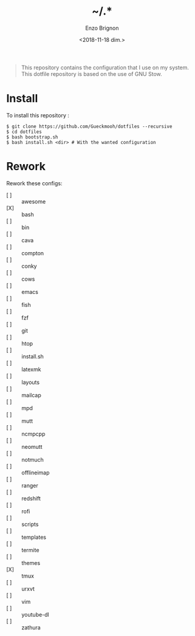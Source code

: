 #+OPTIONS: ':nil *:t -:t ::t <:t H:3 \n:nil ^:t arch:headline
#+OPTIONS: author:t broken-links:nil c:nil creator:nil
#+OPTIONS: d:(not "LOGBOOK") date:t e:t email:nil f:t inline:t num:t
#+OPTIONS: p:nil pri:nil prop:nil stat:t tags:t tasks:t tex:t
#+OPTIONS: timestamp:t title:t toc:t todo:t |:t
#+TITLE: ~/.*
#+DATE: <2018-11-18 dim.>
#+AUTHOR: Enzo Brignon
#+EMAIL: brignone@nia.lan
#+LANGUAGE: en
#+SELECT_TAGS: export
#+EXCLUDE_TAGS: noexport
#+CREATOR: Emacs 25.1.1 (Org mode 9.1.14)

#+BEGIN_QUOTE
This repository contains the configuration that I use on my
system. This dotfile repository is based on the use of GNU Stow.
#+END_QUOTE

* Install
  To install this repository :

  #+BEGIN_EXAMPLE
    $ git clone https://github.com/Gueckmooh/dotfiles --recursive
    $ cd dotfiles
    $ bash bootstrap.sh
    $ bash install.sh <dir> # With the wanted configuration
  #+END_EXAMPLE

* Rework
  Rework these configs:
  - [ ] :: awesome
  - [X] :: bash
  - [ ] :: bin
  - [ ] :: cava
  - [ ] :: compton
  - [ ] :: conky
  - [ ] :: cows
  - [ ] :: emacs
  - [ ] :: fish
  - [ ] :: fzf
  - [ ] :: git
  - [ ] :: htop
  - [ ] :: install.sh
  - [ ] :: latexmk
  - [ ] :: layouts
  - [ ] :: mailcap
  - [ ] :: mpd
  - [ ] :: mutt
  - [ ] :: ncmpcpp
  - [ ] :: neomutt
  - [ ] :: notmuch
  - [ ] :: offlineimap
  - [ ] :: ranger
  - [ ] :: redshift
  - [ ] :: rofi
  - [ ] :: scripts
  - [ ] :: templates
  - [ ] :: termite
  - [ ] :: themes
  - [X] :: tmux
  - [ ] :: urxvt
  - [ ] :: vim
  - [ ] :: youtube-dl
  - [ ] :: zathura
